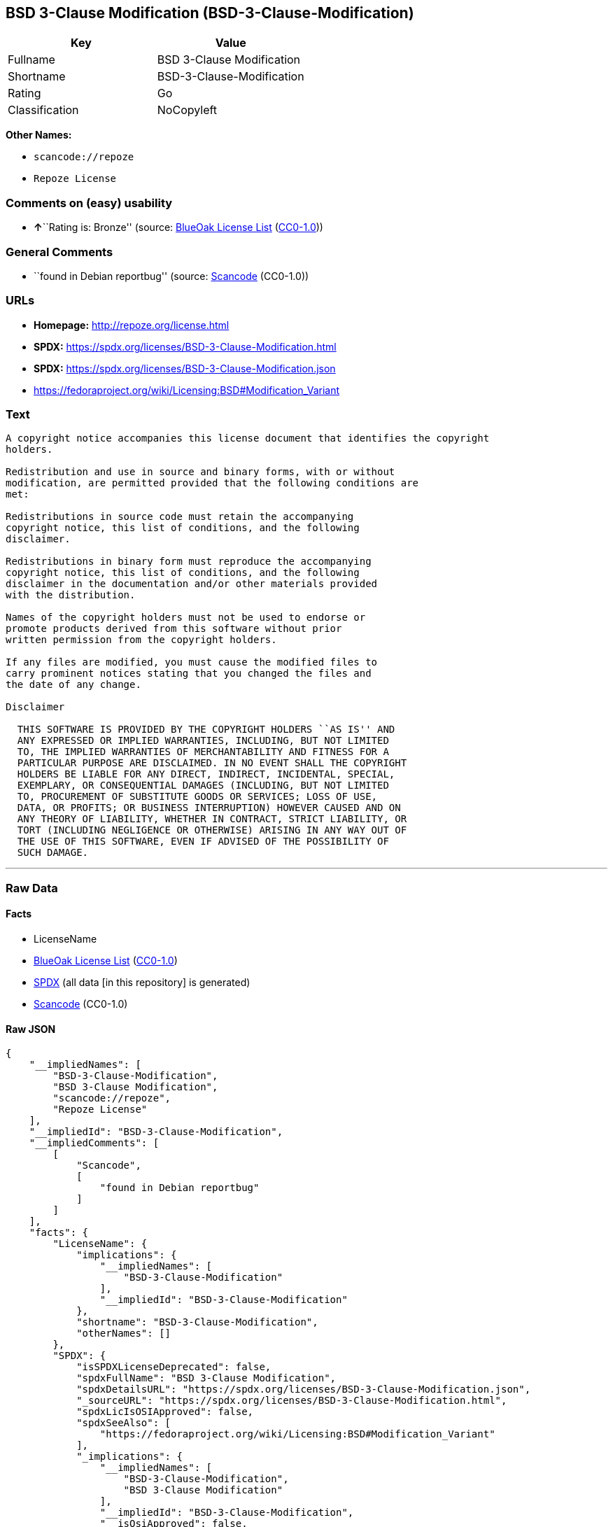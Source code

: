 == BSD 3-Clause Modification (BSD-3-Clause-Modification)

[cols=",",options="header",]
|===
|Key |Value
|Fullname |BSD 3-Clause Modification
|Shortname |BSD-3-Clause-Modification
|Rating |Go
|Classification |NoCopyleft
|===

*Other Names:*

* `scancode://repoze`
* `Repoze License`

=== Comments on (easy) usability

* **↑**``Rating is: Bronze'' (source:
https://blueoakcouncil.org/list[BlueOak License List]
(https://raw.githubusercontent.com/blueoakcouncil/blue-oak-list-npm-package/master/LICENSE[CC0-1.0]))

=== General Comments

* ``found in Debian reportbug'' (source:
https://github.com/nexB/scancode-toolkit/blob/develop/src/licensedcode/data/licenses/repoze.yml[Scancode]
(CC0-1.0))

=== URLs

* *Homepage:* http://repoze.org/license.html
* *SPDX:* https://spdx.org/licenses/BSD-3-Clause-Modification.html
* *SPDX:* https://spdx.org/licenses/BSD-3-Clause-Modification.json
* https://fedoraproject.org/wiki/Licensing:BSD#Modification_Variant

=== Text

....
A copyright notice accompanies this license document that identifies the copyright
holders.

Redistribution and use in source and binary forms, with or without
modification, are permitted provided that the following conditions are
met:

Redistributions in source code must retain the accompanying
copyright notice, this list of conditions, and the following
disclaimer.

Redistributions in binary form must reproduce the accompanying
copyright notice, this list of conditions, and the following
disclaimer in the documentation and/or other materials provided
with the distribution.

Names of the copyright holders must not be used to endorse or
promote products derived from this software without prior
written permission from the copyright holders.

If any files are modified, you must cause the modified files to
carry prominent notices stating that you changed the files and
the date of any change.

Disclaimer

  THIS SOFTWARE IS PROVIDED BY THE COPYRIGHT HOLDERS ``AS IS'' AND
  ANY EXPRESSED OR IMPLIED WARRANTIES, INCLUDING, BUT NOT LIMITED
  TO, THE IMPLIED WARRANTIES OF MERCHANTABILITY AND FITNESS FOR A
  PARTICULAR PURPOSE ARE DISCLAIMED. IN NO EVENT SHALL THE COPYRIGHT
  HOLDERS BE LIABLE FOR ANY DIRECT, INDIRECT, INCIDENTAL, SPECIAL,
  EXEMPLARY, OR CONSEQUENTIAL DAMAGES (INCLUDING, BUT NOT LIMITED
  TO, PROCUREMENT OF SUBSTITUTE GOODS OR SERVICES; LOSS OF USE,
  DATA, OR PROFITS; OR BUSINESS INTERRUPTION) HOWEVER CAUSED AND ON
  ANY THEORY OF LIABILITY, WHETHER IN CONTRACT, STRICT LIABILITY, OR
  TORT (INCLUDING NEGLIGENCE OR OTHERWISE) ARISING IN ANY WAY OUT OF
  THE USE OF THIS SOFTWARE, EVEN IF ADVISED OF THE POSSIBILITY OF
  SUCH DAMAGE.
....

'''''

=== Raw Data

==== Facts

* LicenseName
* https://blueoakcouncil.org/list[BlueOak License List]
(https://raw.githubusercontent.com/blueoakcouncil/blue-oak-list-npm-package/master/LICENSE[CC0-1.0])
* https://spdx.org/licenses/BSD-3-Clause-Modification.html[SPDX] (all
data [in this repository] is generated)
* https://github.com/nexB/scancode-toolkit/blob/develop/src/licensedcode/data/licenses/repoze.yml[Scancode]
(CC0-1.0)

==== Raw JSON

....
{
    "__impliedNames": [
        "BSD-3-Clause-Modification",
        "BSD 3-Clause Modification",
        "scancode://repoze",
        "Repoze License"
    ],
    "__impliedId": "BSD-3-Clause-Modification",
    "__impliedComments": [
        [
            "Scancode",
            [
                "found in Debian reportbug"
            ]
        ]
    ],
    "facts": {
        "LicenseName": {
            "implications": {
                "__impliedNames": [
                    "BSD-3-Clause-Modification"
                ],
                "__impliedId": "BSD-3-Clause-Modification"
            },
            "shortname": "BSD-3-Clause-Modification",
            "otherNames": []
        },
        "SPDX": {
            "isSPDXLicenseDeprecated": false,
            "spdxFullName": "BSD 3-Clause Modification",
            "spdxDetailsURL": "https://spdx.org/licenses/BSD-3-Clause-Modification.json",
            "_sourceURL": "https://spdx.org/licenses/BSD-3-Clause-Modification.html",
            "spdxLicIsOSIApproved": false,
            "spdxSeeAlso": [
                "https://fedoraproject.org/wiki/Licensing:BSD#Modification_Variant"
            ],
            "_implications": {
                "__impliedNames": [
                    "BSD-3-Clause-Modification",
                    "BSD 3-Clause Modification"
                ],
                "__impliedId": "BSD-3-Clause-Modification",
                "__isOsiApproved": false,
                "__impliedURLs": [
                    [
                        "SPDX",
                        "https://spdx.org/licenses/BSD-3-Clause-Modification.json"
                    ],
                    [
                        null,
                        "https://fedoraproject.org/wiki/Licensing:BSD#Modification_Variant"
                    ]
                ]
            },
            "spdxLicenseId": "BSD-3-Clause-Modification"
        },
        "Scancode": {
            "otherUrls": [
                "https://fedoraproject.org/wiki/Licensing:BSD#Modification_Variant"
            ],
            "homepageUrl": "http://repoze.org/license.html",
            "shortName": "Repoze License",
            "textUrls": null,
            "text": "A copyright notice accompanies this license document that identifies the copyright\nholders.\n\nRedistribution and use in source and binary forms, with or without\nmodification, are permitted provided that the following conditions are\nmet:\n\nRedistributions in source code must retain the accompanying\ncopyright notice, this list of conditions, and the following\ndisclaimer.\n\nRedistributions in binary form must reproduce the accompanying\ncopyright notice, this list of conditions, and the following\ndisclaimer in the documentation and/or other materials provided\nwith the distribution.\n\nNames of the copyright holders must not be used to endorse or\npromote products derived from this software without prior\nwritten permission from the copyright holders.\n\nIf any files are modified, you must cause the modified files to\ncarry prominent notices stating that you changed the files and\nthe date of any change.\n\nDisclaimer\n\n  THIS SOFTWARE IS PROVIDED BY THE COPYRIGHT HOLDERS ``AS IS'' AND\n  ANY EXPRESSED OR IMPLIED WARRANTIES, INCLUDING, BUT NOT LIMITED\n  TO, THE IMPLIED WARRANTIES OF MERCHANTABILITY AND FITNESS FOR A\n  PARTICULAR PURPOSE ARE DISCLAIMED. IN NO EVENT SHALL THE COPYRIGHT\n  HOLDERS BE LIABLE FOR ANY DIRECT, INDIRECT, INCIDENTAL, SPECIAL,\n  EXEMPLARY, OR CONSEQUENTIAL DAMAGES (INCLUDING, BUT NOT LIMITED\n  TO, PROCUREMENT OF SUBSTITUTE GOODS OR SERVICES; LOSS OF USE,\n  DATA, OR PROFITS; OR BUSINESS INTERRUPTION) HOWEVER CAUSED AND ON\n  ANY THEORY OF LIABILITY, WHETHER IN CONTRACT, STRICT LIABILITY, OR\n  TORT (INCLUDING NEGLIGENCE OR OTHERWISE) ARISING IN ANY WAY OUT OF\n  THE USE OF THIS SOFTWARE, EVEN IF ADVISED OF THE POSSIBILITY OF\n  SUCH DAMAGE.",
            "category": "Permissive",
            "osiUrl": null,
            "owner": "Repoze",
            "_sourceURL": "https://github.com/nexB/scancode-toolkit/blob/develop/src/licensedcode/data/licenses/repoze.yml",
            "key": "repoze",
            "name": "Repoze License",
            "spdxId": "BSD-3-Clause-Modification",
            "notes": "found in Debian reportbug",
            "_implications": {
                "__impliedNames": [
                    "scancode://repoze",
                    "Repoze License",
                    "BSD-3-Clause-Modification"
                ],
                "__impliedId": "BSD-3-Clause-Modification",
                "__impliedComments": [
                    [
                        "Scancode",
                        [
                            "found in Debian reportbug"
                        ]
                    ]
                ],
                "__impliedCopyleft": [
                    [
                        "Scancode",
                        "NoCopyleft"
                    ]
                ],
                "__calculatedCopyleft": "NoCopyleft",
                "__impliedText": "A copyright notice accompanies this license document that identifies the copyright\nholders.\n\nRedistribution and use in source and binary forms, with or without\nmodification, are permitted provided that the following conditions are\nmet:\n\nRedistributions in source code must retain the accompanying\ncopyright notice, this list of conditions, and the following\ndisclaimer.\n\nRedistributions in binary form must reproduce the accompanying\ncopyright notice, this list of conditions, and the following\ndisclaimer in the documentation and/or other materials provided\nwith the distribution.\n\nNames of the copyright holders must not be used to endorse or\npromote products derived from this software without prior\nwritten permission from the copyright holders.\n\nIf any files are modified, you must cause the modified files to\ncarry prominent notices stating that you changed the files and\nthe date of any change.\n\nDisclaimer\n\n  THIS SOFTWARE IS PROVIDED BY THE COPYRIGHT HOLDERS ``AS IS'' AND\n  ANY EXPRESSED OR IMPLIED WARRANTIES, INCLUDING, BUT NOT LIMITED\n  TO, THE IMPLIED WARRANTIES OF MERCHANTABILITY AND FITNESS FOR A\n  PARTICULAR PURPOSE ARE DISCLAIMED. IN NO EVENT SHALL THE COPYRIGHT\n  HOLDERS BE LIABLE FOR ANY DIRECT, INDIRECT, INCIDENTAL, SPECIAL,\n  EXEMPLARY, OR CONSEQUENTIAL DAMAGES (INCLUDING, BUT NOT LIMITED\n  TO, PROCUREMENT OF SUBSTITUTE GOODS OR SERVICES; LOSS OF USE,\n  DATA, OR PROFITS; OR BUSINESS INTERRUPTION) HOWEVER CAUSED AND ON\n  ANY THEORY OF LIABILITY, WHETHER IN CONTRACT, STRICT LIABILITY, OR\n  TORT (INCLUDING NEGLIGENCE OR OTHERWISE) ARISING IN ANY WAY OUT OF\n  THE USE OF THIS SOFTWARE, EVEN IF ADVISED OF THE POSSIBILITY OF\n  SUCH DAMAGE.",
                "__impliedURLs": [
                    [
                        "Homepage",
                        "http://repoze.org/license.html"
                    ],
                    [
                        null,
                        "https://fedoraproject.org/wiki/Licensing:BSD#Modification_Variant"
                    ]
                ]
            }
        },
        "BlueOak License List": {
            "BlueOakRating": "Bronze",
            "url": "https://spdx.org/licenses/BSD-3-Clause-Modification.html",
            "isPermissive": true,
            "_sourceURL": "https://blueoakcouncil.org/list",
            "name": "BSD 3-Clause Modification",
            "id": "BSD-3-Clause-Modification",
            "_implications": {
                "__impliedNames": [
                    "BSD-3-Clause-Modification",
                    "BSD 3-Clause Modification"
                ],
                "__impliedJudgement": [
                    [
                        "BlueOak License List",
                        {
                            "tag": "PositiveJudgement",
                            "contents": "Rating is: Bronze"
                        }
                    ]
                ],
                "__impliedCopyleft": [
                    [
                        "BlueOak License List",
                        "NoCopyleft"
                    ]
                ],
                "__calculatedCopyleft": "NoCopyleft",
                "__impliedURLs": [
                    [
                        "SPDX",
                        "https://spdx.org/licenses/BSD-3-Clause-Modification.html"
                    ]
                ]
            }
        }
    },
    "__impliedJudgement": [
        [
            "BlueOak License List",
            {
                "tag": "PositiveJudgement",
                "contents": "Rating is: Bronze"
            }
        ]
    ],
    "__impliedCopyleft": [
        [
            "BlueOak License List",
            "NoCopyleft"
        ],
        [
            "Scancode",
            "NoCopyleft"
        ]
    ],
    "__calculatedCopyleft": "NoCopyleft",
    "__isOsiApproved": false,
    "__impliedText": "A copyright notice accompanies this license document that identifies the copyright\nholders.\n\nRedistribution and use in source and binary forms, with or without\nmodification, are permitted provided that the following conditions are\nmet:\n\nRedistributions in source code must retain the accompanying\ncopyright notice, this list of conditions, and the following\ndisclaimer.\n\nRedistributions in binary form must reproduce the accompanying\ncopyright notice, this list of conditions, and the following\ndisclaimer in the documentation and/or other materials provided\nwith the distribution.\n\nNames of the copyright holders must not be used to endorse or\npromote products derived from this software without prior\nwritten permission from the copyright holders.\n\nIf any files are modified, you must cause the modified files to\ncarry prominent notices stating that you changed the files and\nthe date of any change.\n\nDisclaimer\n\n  THIS SOFTWARE IS PROVIDED BY THE COPYRIGHT HOLDERS ``AS IS'' AND\n  ANY EXPRESSED OR IMPLIED WARRANTIES, INCLUDING, BUT NOT LIMITED\n  TO, THE IMPLIED WARRANTIES OF MERCHANTABILITY AND FITNESS FOR A\n  PARTICULAR PURPOSE ARE DISCLAIMED. IN NO EVENT SHALL THE COPYRIGHT\n  HOLDERS BE LIABLE FOR ANY DIRECT, INDIRECT, INCIDENTAL, SPECIAL,\n  EXEMPLARY, OR CONSEQUENTIAL DAMAGES (INCLUDING, BUT NOT LIMITED\n  TO, PROCUREMENT OF SUBSTITUTE GOODS OR SERVICES; LOSS OF USE,\n  DATA, OR PROFITS; OR BUSINESS INTERRUPTION) HOWEVER CAUSED AND ON\n  ANY THEORY OF LIABILITY, WHETHER IN CONTRACT, STRICT LIABILITY, OR\n  TORT (INCLUDING NEGLIGENCE OR OTHERWISE) ARISING IN ANY WAY OUT OF\n  THE USE OF THIS SOFTWARE, EVEN IF ADVISED OF THE POSSIBILITY OF\n  SUCH DAMAGE.",
    "__impliedURLs": [
        [
            "SPDX",
            "https://spdx.org/licenses/BSD-3-Clause-Modification.html"
        ],
        [
            "SPDX",
            "https://spdx.org/licenses/BSD-3-Clause-Modification.json"
        ],
        [
            null,
            "https://fedoraproject.org/wiki/Licensing:BSD#Modification_Variant"
        ],
        [
            "Homepage",
            "http://repoze.org/license.html"
        ]
    ]
}
....

==== Dot Cluster Graph

../dot/BSD-3-Clause-Modification.svg

